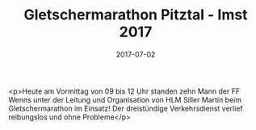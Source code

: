 #+TITLE: Gletschermarathon Pitztal - Imst 2017
#+DATE: 2017-07-02
#+FACEBOOK_URL: https://facebook.com/ffwenns/posts/1605104842897968

<p>Heute am Vormittag von 09 bis 12 Uhr standen zehn Mann der FF Wenns unter der Leitung und Organisation von HLM Siller Martin beim Gletschermarathon im Einsatz! Der dreistündige Verkehrsdienst verlief reibungslos und ohne Probleme</p>
